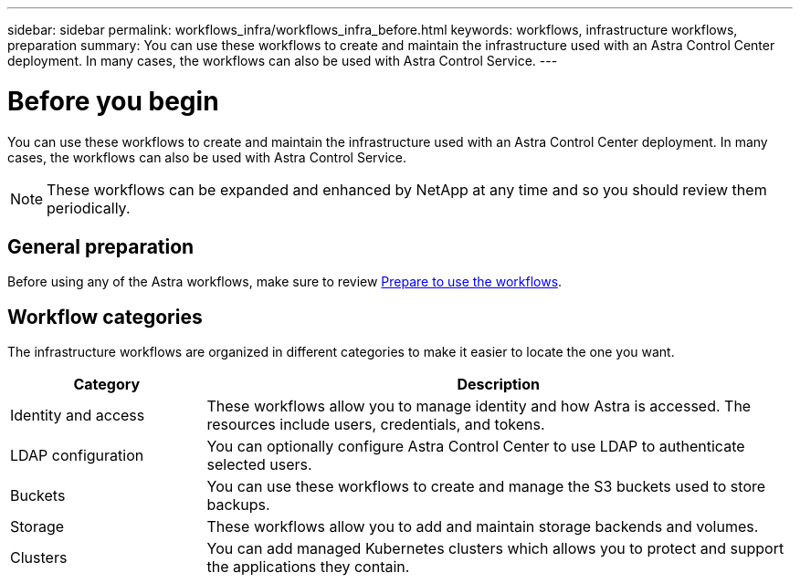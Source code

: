---
sidebar: sidebar
permalink: workflows_infra/workflows_infra_before.html
keywords: workflows, infrastructure workflows, preparation
summary: You can use these workflows to create and maintain the infrastructure used with an Astra Control Center deployment. In many cases, the workflows can also be used with Astra Control Service.
---

= Before you begin
:hardbreaks:
:nofooter:
:icons: font
:linkattrs:
:imagesdir: ./media/

[.lead]
You can use these workflows to create and maintain the infrastructure used with an Astra Control Center deployment. In many cases, the workflows can also be used with Astra Control Service.

[NOTE]
These workflows can be expanded and enhanced by NetApp at any time and so you should review them periodically.

== General preparation

Before using any of the Astra workflows, make sure to review link:../get-started/prepare_to_use_workflows.html[Prepare to use the workflows].

== Workflow categories

The infrastructure workflows are organized in different categories to make it easier to locate the one you want.

[cols="25,75"*,options="header"]
|===
|Category
|Description
|Identity and access
|These workflows allow you to manage identity and how Astra is accessed. The resources include users, credentials, and tokens.
|LDAP configuration
|You can optionally configure Astra Control Center to use LDAP to authenticate selected users.
|Buckets
|You can use these workflows to create and manage the S3 buckets used to store backups.
|Storage
|These workflows allow you to add and maintain storage backends and volumes.
|Clusters
|You can add managed Kubernetes clusters which allows you to protect and support the applications they contain.
|===
